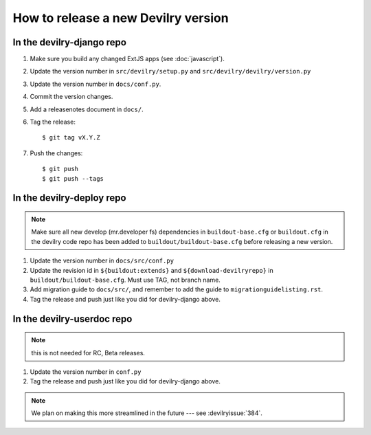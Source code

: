 ====================================
How to release a new Devilry version
====================================

In the devilry-django repo
##########################

1. Make sure you build any changed ExtJS apps (see :doc:`javascript`).
2. Update the version number in ``src/devilry/setup.py`` and ``src/devilry/devilry/version.py``
3. Update the version number in ``docs/conf.py``.
4. Commit the version changes.
5. Add a releasenotes document in ``docs/``.
6. Tag the release::

    $ git tag vX.Y.Z

7. Push the changes::

    $ git push
    $ git push --tags


In the devilry-deploy repo
##########################

.. note::

    Make sure all new develop (mr.developer fs) dependencies in
    ``buildout-base.cfg`` or ``buildout.cfg`` in the devilry code repo has been
    added to ``buildout/buildout-base.cfg`` before releasing a new version.

1. Update the version number in ``docs/src/conf.py``
2. Update the revision id in ``${buildout:extends}`` and
   ``${download-devilryrepo}`` in ``buildout/buildout-base.cfg``. Must use TAG,
   not branch name.
3. Add migration guide to ``docs/src/``, and remember to add the guide to ``migrationguidelisting.rst``.
4. Tag the release and push just like you did for devilry-django above.


In the devilry-userdoc repo
###########################
.. note:: this is not needed for RC, Beta releases.

1. Update the version number in ``conf.py``
2. Tag the release and push just like you did for devilry-django above.


.. note:: We plan on making this more streamlined in the future --- see :devilryissue:`384`.
